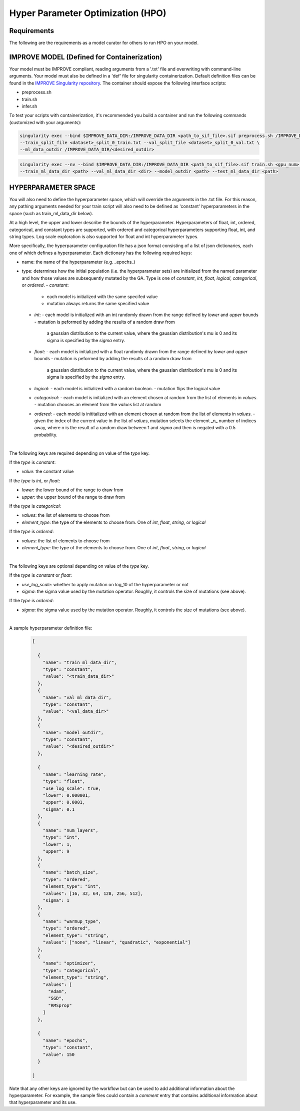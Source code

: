 Hyper Parameter Optimization (HPO)
==================================

Requirements
____________

The following are the requirements as a model curator for others to run HPO on your model.



IMPROVE MODEL (Defined for Containerization)
____________________________________________

Your model must be IMPROVE compliant, reading arguments from a '.txt' file and overwriting with command-line arguments. Your model must also be defined in a 'def' file for singularity containerization. Default definition files can be found in the `IMPROVE Singularity repository <https://github.com/JDACS4C-IMPROVE/Singularity>`_. The container should expose the following interface scripts:

+ preprocess.sh
+ train.sh
+ infer.sh


To test your scripts with containerization, it's recommended you build a container and run the following commands (customized with your arguments):

.. code-block:: bash

    singularity exec --bind $IMPROVE_DATA_DIR:/IMPROVE_DATA_DIR <path_to_sif_file>.sif preprocess.sh /IMPROVE_DATA_DIR \ 
    --train_split_file <dataset>_split_0_train.txt --val_split_file <dataset>_split_0_val.txt \ 
    --ml_data_outdir /IMPROVE_DATA_DIR/<desired_outdir>

.. code-block:: bash

    singularity exec --nv --bind $IMPROVE_DATA_DIR:/IMPROVE_DATA_DIR <path_to_sif_file>.sif train.sh <gpu_num> /IMPROVE_DATA_DIR \ 
    --train_ml_data_dir <path> --val_ml_data_dir <dir> --model_outdir <path> --test_ml_data_dir <path>



HYPERPARAMETER SPACE
____________________

You will also need to define the hyperparameter space, which will override the arguments in the .txt file. For this reason, any pathing arguments needed for your train script will also need to be defined as 'constant' hyperparameters in the space (such as train_ml_data_dir below).

At a high level, the upper and lower describe the bounds of the hyperparameter. Hyperparameters of float, int, ordered, categorical, and constant types are supported, with ordered and categorical hyperparameters supporting float, int, and string types. Log scale exploration is also supported for float and int hyperparameter types.

More specifically, the hyperparameter configuration file has a json format consisting of a
list of json dictionaries, each one of which defines a hyperparameter. Each dictionary has the following required keys:

- name: the name of the hyperparameter (e.g. _epochs_)
- type: determines how the initial population (i.e. the hyperparameter sets) are initialized from the named parameter and how those values are subsequently mutated by the GA. Type is one of `constant`, `int`, `float`, `logical`, `categorical`, or `ordered`.
  - `constant`:
    - each model is initialized with the same specifed value
    - mutation always returns the same specified value
  - `int`:
    - each model is initialized with an int randomly drawn from the range defined by `lower` and `upper` bounds
    - mutation is peformed by adding the results of a random draw from
      a gaussian distribution to the current value, where the gaussian distribution's mu is 0 and its sigma is specified by the `sigma` entry.
  - `float`:
    - each model is initialized with a float randomly drawn from the range defined by `lower` and `upper` bounds
    - mutation is peformed by adding the results of a random draw from
      a gaussian distribution to the current value, where the gaussian distribution's mu is 0 and its sigma is specified by the `sigma` entry.
  - `logical`:
    - each model is initialized with a random boolean.
    - mutation flips the logical value
  - `categorical`:
    - each model is initialized with an element chosen at random from the list of elements in `values`.
    - mutation chooses an element from the `values` list at random
  - `ordered`:
    - each model is inititalized with an element chosen at random from the list of elements in `values`.
    - given the index of the current value in the list of `values`, mutation selects the element _n_ number of indices away, where n is the result of a random draw between 1 and `sigma` and then is negated with a 0.5 probability.

|

The following keys are required depending on value of the `type` key.

If the `type` is `constant`:

- `value`: the constant value

If the `type` is `int`, or `float`:

- `lower`: the lower bound of the range to draw from
- `upper`: the upper bound of the range to draw from

If the `type` is `categorical`:

- `values`: the list of elements to choose from
- `element_type`: the type of the elements to choose from. One of `int`, `float`, `string`, or `logical`

If the `type` is `ordered`:

- `values`: the list of elements to choose from
- `element_type`: the type of the elements to choose from. One of `int`, `float`, `string`, or `logical`

|

The following keys are optional depending on value of the `type` key.

If the `type` is `constant` or `float`:

- `use_log_scale`: whether to apply mutation on log_10 of the hyperparameter or not
- `sigma`: the sigma value used by the mutation operator. Roughly, it controls the size of mutations (see above).

If the `type` is `ordered`:

- `sigma`: the sigma value used by the mutation operator. Roughly, it controls the size of mutations (see above).

|

A sample hyperparameter definition file:

    .. code-block:: JSON

        [

          {
            "name": "train_ml_data_dir",
            "type": "constant",
            "value": "<train_data_dir>"
          },
          {
            "name": "val_ml_data_dir",
            "type": "constant",
            "value": "<val_data_dir>"
          },
          {
            "name": "model_outdir",
            "type": "constant",
            "value": "<desired_outdir>"
          },

          {
            "name": "learning_rate",
            "type": "float",
            "use_log_scale": true,
            "lower": 0.000001,
            "upper": 0.0001,
            "sigma": 0.1
          },
          {
            "name": "num_layers",
            "type": "int",
            "lower": 1,
            "upper": 9
          },
          {
            "name": "batch_size",
            "type": "ordered",
            "element_type": "int",
            "values": [16, 32, 64, 128, 256, 512],
            "sigma": 1
          },
          {
            "name": "warmup_type",
            "type": "ordered",
            "element_type": "string",
            "values": ["none", "linear", "quadratic", "exponential"]
          },
          {
            "name": "optimizer",
            "type": "categorical",
            "element_type": "string",
            "values": [
              "Adam",
              "SGD",
              "RMSprop"
            ]
          },

          {
            "name": "epochs",
            "type": "constant",
            "value": 150
          }
        
        ]

Note that any other keys are ignored by the workflow but can be used to add additional information about the hyperparameter. For example, the sample files could contain a `comment` entry that contains additional information about that hyperparameter and its use.
